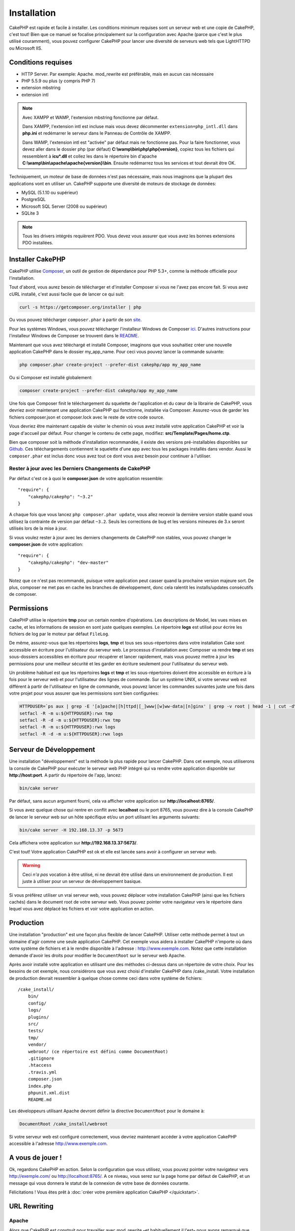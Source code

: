 Installation
############

CakePHP est rapide et facile à installer. Les conditions minimum requises sont
un serveur web et une copie de CakePHP, c'est tout! Bien que ce manuel se
focalise principalement sur la configuration avec Apache (parce que c'est le
plus utilisé couramment), vous pouvez configurer CakePHP pour lancer une
diversité de serveurs web tels que LightHTTPD ou Microsoft IIS.

Conditions requises
===================

- HTTP Server. Par exemple: Apache. mod\_rewrite est préférable, mais en
  aucun cas nécessaire
- PHP 5.5.9 ou plus (y compris PHP 7)
- extension mbstring
- extension intl

.. note::

    Avec XAMPP et WAMP, l'extension mbstring fonctionne par défaut.

    Dans XAMPP, l'extension intl est incluse mais vous devez décommenter
    ``extension=php_intl.dll`` dans **php.ini** et redémarrer le serveur dans
    le Panneau de Contrôle de XAMPP.

    Dans WAMP, l'extension intl est "activée" par défaut mais ne fonctionne pas.
    Pour la faire fonctionner, vous devez aller dans le dossier php (par défaut)
    **C:\\wamp\\bin\\php\\php{version}**, copiez tous les fichiers qui
    ressemblent à **icu*.dll** et collez les dans le répertoire bin d'apache
    **C:\\wamp\\bin\\apache\\apache{version}\\bin**. Ensuite redémarrez tous les
    services et tout devrait être OK.

Techniquement, un moteur de base de données n'est pas nécessaire, mais nous
imaginons que la plupart des applications vont en utiliser un. CakePHP
supporte une diversité de moteurs de stockage de données:

-  MySQL (5.1.10 ou supérieur)
-  PostgreSQL
-  Microsoft SQL Server (2008 ou supérieur)
-  SQLite 3

.. note::

    Tous les drivers intégrés requièrent PDO. Vous devez vous assurer que vous
    avez les bonnes extensions PDO installées.

Installer CakePHP
=================

CakePHP utilise `Composer <http://getcomposer.org>`_, un outil de gestion de
dépendance pour PHP 5.3+, comme la méthode officielle pour l'installation.

Tout d'abord, vous aurez besoin de télécharger et d'installer Composer si vous
ne l'avez pas encore fait. Si vous avez cURL installé, c'est aussi facile que de
lancer ce qui suit:

.. code-block:: bash

    curl -s https://getcomposer.org/installer | php

Ou vous pouvez télécharger ``composer.phar`` à partir de son
`site <https://getcomposer.org/download/>`_.

Pour les systèmes Windows, vous pouvez télécharger l'installeur Windows de
Composer `ici <https://github.com/composer/windows-setup/releases/>`__. D'autres
instructions pour l'installeur Windows de Composer se trouvent dans le
`README <https://github.com/composer/windows-setup>`__.

Maintenant que vous avez téléchargé et installé Composer, imaginons que vous
souhaitiez créer une nouvelle application CakePHP dans le dossier my_app_name.
Pour ceci vous pouvez lancer la commande suivante:

.. code-block:: bash

    php composer.phar create-project --prefer-dist cakephp/app my_app_name

Ou si Composer est installé globalement:

.. code-block:: bash

    composer create-project --prefer-dist cakephp/app my_app_name

Une fois que Composer finit le téléchargement du squelette de l'application et
du cœur de la librairie de CakePHP, vous devriez avoir maintenant une
application CakePHP qui fonctionne, installée via Composer. Assurez-vous de
garder les fichiers composer.json et composer.lock avec le reste de votre code
source.

Vous devriez être maintenant capable de visiter le chemin où vous avez installé
votre application CakePHP et voir la page d'accueil par défaut. Pour changer
le contenu de cette page, modifiez: **src/Template/Pages/home.ctp**.

Bien que composer soit la méthode d'installation recommandée, il existe des
versions pré-installables disponibles sur
`Github <https://github.com/cakephp/cakephp/tags>`__.
Ces téléchargements contiennent le squelette d'une app avec tous les packages
installés dans vendor.
Aussi le ``composer.phar`` est inclus donc vous avez tout ce dont vous avez
besoin pour continuer à l'utiliser.

Rester à jour avec les Derniers Changements de CakePHP
------------------------------------------------------

Par défaut c'est ce à quoi le **composer.json** de votre application ressemble::

    "require": {
        "cakephp/cakephp": "~3.2"
    }

A chaque fois que vous lancez ``php composer.phar update``, vous allez
recevoir la dernière version stable quand vous utilisez la contrainte de
version par défaut ``~3.2``. Seuls les corrections de bug et les versions
mineures de 3.x seront utilisés lors de la mise à jour.

Si vous voulez rester à jour avec les derniers changements de CakePHP non
stables, vous pouvez changer le **composer.json** de votre application::

    "require": {
        "cakephp/cakephp": "dev-master"
    }

Notez que ce n'est pas recommandé, puisque votre application peut casser quand
la prochaine version majeure sort. De plus, composer ne met pas en cache les
branches de développement, donc cela ralentit les installs/updates consécutifs
de composer.

Permissions
===========

CakePHP utilise le répertoire **tmp** pour un certain nombre d'opérations.
Les descriptions de Model, les vues mises en cache, et les informations de
session en sont juste quelques exemples.
Le répertoire **logs** est utilisé pour écrire les fichiers de log par le
moteur par défaut ``FileLog``.

De même, assurez-vous que les répertoires **logs**, **tmp** et tous ses
sous-répertoires dans votre installation Cake sont accessible en écriture pour
l'utilisateur du serveur web. Le processus d'installation avec Composer va
rendre **tmp** et ses sous-dossiers accessibles en écriture pour récupérer et
lancer rapidement, mais vous pouvez mettre à jour les permissions pour une
meilleur sécurité et les garder en écriture seulement pour l'utilisateur du
serveur web.

Un problème habituel est que les répertoires **logs** et **tmp** et les
sous-répertoires doivent être accessible en écriture à la fois pour le serveur
web et pour l'utilisateur des lignes de commande. Sur un système UNIX, si
votre serveur web est différent à partir de l'utilisateur en ligne de commande,
vous pouvez lancer les commandes suivantes juste une fois dans votre projet
pour vous assurer que les permissions sont bien configurées:

.. code-block:: bash

   HTTPDUSER=`ps aux | grep -E '[a]pache|[h]ttpd|[_]www|[w]ww-data|[n]ginx' | grep -v root | head -1 | cut -d\  -f1`
   setfacl -R -m u:${HTTPDUSER}:rwx tmp
   setfacl -R -d -m u:${HTTPDUSER}:rwx tmp
   setfacl -R -m u:${HTTPDUSER}:rwx logs
   setfacl -R -d -m u:${HTTPDUSER}:rwx logs

Serveur de Développement
========================

Une installation "développement" est la méthode la plus rapide pour lancer
CakePHP. Dans cet exemple, nous utiliserons la console de CakePHP pour exécuter
le serveur web PHP intégré qui va rendre votre application disponible sur
**http://host:port**. A partir du répertoire de l'app, lancez:

.. code-block:: bash

    bin/cake server

Par défaut, sans aucun argument fourni, cela va afficher votre application
sur **http://localhost:8765/**.

Si vous avez quelque chose qui rentre en conflit avec **localhost** ou le
port 8765, vous pouvez dire à la console CakePHP de lancer le serveur web
sur un hôte spécifique et/ou un port utilisant les arguments suivants:

.. code-block:: bash

    bin/cake server -H 192.168.13.37 -p 5673

Cela affichera votre application sur **http://192.168.13.37:5673/**.

C'est tout! Votre application CakePHP est ok et elle est lancée sans avoir
à configurer un serveur web.

.. warning::

    Ceci *n'a pas* vocation à être utilisé, ni ne devrait être utilisé dans un
    environnement de production. Il est juste à utiliser pour un serveur de
    développement basique.

Si vous préférez utiliser un vrai serveur web, vous pouvez déplacer votre
installation CakePHP (ainsi que les fichiers cachés) dans le
document root de votre serveur web. Vous pouvez pointer votre navigateur vers
le répertoire dans lequel vous avez déplacé les fichiers et voir votre
application en action.

Production
==========

Une installation "production" est une façon plus flexible de lancer CakePHP.
Utiliser cette méthode permet à tout un domaine d'agir comme une seule
application CakePHP. Cet exemple vous aidera à installer CakePHP n'importe où
dans votre système de fichiers et à le rendre disponible à l'adresse :
http://www.exemple.com. Notez que cette installation demande d'avoir les
droits pour modifier le ``DocumentRoot`` sur le serveur web Apache.

Après avoir installé votre application en utilisant une des méthodes ci-dessus
dans un répertoire de votre choix. Pour les besoins de cet exemple, nous
considérons que vous avez choisi d'installer CakePHP dans /cake_install. Votre
installation de production devrait ressembler à quelque chose comme ceci dans
votre système de fichiers::

    /cake_install/
        bin/
        config/
        logs/
        plugins/
        src/
        tests/
        tmp/
        vendor/
        webroot/ (ce répertoire est défini comme DocumentRoot)
        .gitignore
        .htaccess
        .travis.yml
        composer.json
        index.php
        phpunit.xml.dist
        README.md

Les développeurs utilisant Apache devront définir la directive
``DocumentRoot`` pour le domaine à:

.. code-block:: apacheconf

    DocumentRoot /cake_install/webroot

Si votre serveur web est configuré correctement, vous devriez maintenant
accéder à votre application CakePHP accessible à l'adresse
http://www.exemple.com.

A vous de jouer !
=================

Ok, regardons CakePHP en action. Selon la configuration que vous utilisez,
vous pouvez pointer votre navigateur vers http://exemple.com/ ou
http://localhost:8765/. A ce niveau, vous serez sur la page home
par défaut de CakePHP, et un message qui vous donnera le statut de la
connexion de votre base de données courante.

Félicitations ! Vous êtes prêt à :doc:`créer votre première application CakePHP
</quickstart>`.

.. _url-rewriting:

URL Rewriting
=============

Apache
------

Alors que CakePHP est construit pour travailler avec mod\_rewrite –et
habituellement il l'est– nous avons remarqué que certains utilisateurs
se battent pour obtenir un bon fonctionnement sur leurs systèmes.

Ici il y a quelques trucs que vous pourriez essayer pour que cela
fonctionne correctement. Premièrement, regardez votre fichier
httpd.conf (Assurez-vous que vous avez édité le httpd.conf du système
plutôt que celui d'un utilisateur- ou le httpd.conf d'un site spécifique).

Ces fichiers peuvent varier selon les différentes distributions et les versions
d'Apache. Vous pouvez consulter
http://wiki.apache.org/httpd/DistrosDefaultLayout pour plus d'informations.

#. Assurez-vous que l'utilisation des fichiers .htaccess est permise et que
   AllowOverride est défini à All pour le bon DocumentRoot. Vous devriez voir
   quelque chose comme:

   .. code-block:: apacheconf

       # Chaque répertoire auquel Apache a accès peut être configuré avec
       # respect pour lesquels les services et les fonctionnalités sont
       # autorisés et/ou désactivés dans ce répertoire (et ses sous-répertoires).
       #
       # Premièrement, nous configurons "par défaut" pour être un ensemble
       # très restrictif de fonctionnalités.
       #
       <Directory />
           Options FollowSymLinks
           AllowOverride All
       #    Order deny,allow
       #    Deny from all
       </Directory>

#. Assurez-vous que vous avez chargé correctement mod\_rewrite. Vous devriez
   voir quelque chose comme:

   .. code-block:: apacheconf

       LoadModule rewrite_module libexec/apache2/mod_rewrite.so

   Dans la plupart des systèmes, cette ligne est commentée donc vous aurez
   juste besoin de retirer le symbole # en début de ligne.

   Après avoir effectué les changements, redémarrez Apache pour être sûr
   que les paramètres soient actifs.

   Vérifiez que vos fichiers .htaccess sont effectivement dans le bon
   répertoire.

   Cela peut arriver pendant la copie parce que certains systèmes
   d'exploitation traitent les fichiers qui commencent par '.' en caché et du
   coup ne les voient pas pour les copier.

#. Assurez-vous que votre copie de CakePHP vient de la section des
   téléchargements du site de notre dépôt Git, et a été dézippé correctement
   en vérifiant les fichiers .htaccess.

   Le répertoire app de CakePHP (sera copié dans le répertoire supérieur de
   votre application avec Bake):

   .. code-block:: apacheconf

       <IfModule mod_rewrite.c>
          RewriteEngine on
          RewriteRule    ^$    webroot/    [L]
          RewriteRule    (.*) webroot/$1    [L]
       </IfModule>

   Le répertoire webroot de CakePHP (sera copié dans le webroot de votre
   application avec Bake):

   .. code-block:: apacheconf

       <IfModule mod_rewrite.c>
           RewriteEngine On
           RewriteCond %{REQUEST_FILENAME} !-f
           RewriteRule ^ index.php [QSA,L]
       </IfModule>

   Si votre site Cakephp a toujours des problèmes avec mod\_rewrite,
   essayez de modifier les paramètres pour les Hôtes Virtuels. Si vous
   êtes sur Ubuntu, modifiez le fichier **/etc/apache2/sites-available/default**
   (l'endroit dépend de la distribution). Dans ce fichier, assurez-vous
   que ``AllowOverride None`` a été changé en ``AllowOverride All``, donc vous
   devez avoir:

   .. code-block:: apacheconf

       <Directory />
           Options FollowSymLinks
           AllowOverride All
       </Directory>
       <Directory /var/www>
           Options Indexes FollowSymLinks MultiViews
           AllowOverride All
           Order Allow,Deny
           Allow from all
       </Directory>

   Si vous êtes sur Mac OSX, une autre solution est d'utiliser l'outil
   `virtualhostx <http://clickontyler.com/virtualhostx/>`_ pour faire un Hôte
   Virtuel pour pointer vers votre dossier.

   Pour beaucoup de services d'hébergement (GoDaddy, 1and1), votre serveur web
   est en fait déjà distribué à partir d'un répertoire utilisateur qui
   utilise déjà mod\_rewrite. Si vous installez CakePHP dans un répertoire
   utilisateur (http://exemple.com/~username/cakephp/), ou toute autre
   structure d'URL qui utilise déjà mod\_rewrite, vous aurez besoin d'ajouter
   les requêtes (statements) RewriteBase aux fichiers .htaccess que CakePHP
   utilise (.htaccess, webroot/.htaccess).

   Ceci peut être ajouté dans la même section que la directive RewriteEngine,
   donc par exemple, votre fichier .htaccess dans webroot ressemblerait à ceci:

   .. code-block:: apacheconf

       <IfModule mod_rewrite.c>
           RewriteEngine On
           RewriteBase /path/to/cake/app
           RewriteCond %{REQUEST_FILENAME} !-f
           RewriteRule ^ index.php [QSA,L]
       </IfModule>

   Les détails de ces changements dépendront de votre configuration, et
   pourront inclure des choses supplémentaires qui ne sont pas liées à
   CakePHP. Merci de vous renseigner sur la documentation en ligne d'Apache
   pour plus d'informations.

#. (Optionnel) Pour améliorer la configuration de production, vous devriez
   empêcher les assets invalides d'être parsés par CakePHP. Modifiez votre
   webroot .htaccess pour quelque chose comme:

   .. code-block:: apacheconf

       <IfModule mod_rewrite.c>
           RewriteEngine On
           RewriteBase /path/to/cake/app
           RewriteCond %{REQUEST_FILENAME} !-f
           RewriteCond %{REQUEST_URI} !^/(webroot/)?(img|css|js)/(.*)$
           RewriteRule ^ index.php [QSA,L]
       </IfModule>

   Ce qui est au-dessus va simplement empêcher les assets incorrects d'être
   envoyés à index.php et à la place d'afficher la page 404 de votre serveur
   web.

   De plus, vous pouvez créer une page HTML 404 correspondante, ou utiliser la
   page 404 de CakePHP intégrée en ajoutant une directive ``ErrorDocument``:

   .. code-block:: apacheconf

       ErrorDocument 404 /404-not-found

nginx
-----

nginx ne fait pas usage de fichiers .htaccess comme Apache, il est
donc nécessaire de créer les URLs réécrites disponibles dans la configuration
du site. Ceci se fait habituellement dans
``/etc/nginx/sites-available/your_virtual_host_conf_file``. Selon votre
configuration, vous devrez modifier cela, mais à tout le moins, vous aurez
besoin de PHP fonctionnant comme une instance FastCGI:

.. code-block:: nginx

    server {
        listen   80;
        server_name www.example.com;
        rewrite ^(.*) http://example.com$1 permanent;
    }

    server {
        listen   80;
        server_name example.com;

        # root directive should be global
        root   /var/www/example.com/public/webroot/;
        index  index.php;

        access_log /var/www/example.com/log/access.log;
        error_log /var/www/example.com/log/error.log;

        location / {
            try_files $uri $uri/ /index.php?$args;
        }

        location ~ \.php$ {
            try_files $uri =404;
            include /etc/nginx/fastcgi_params;
            fastcgi_pass    127.0.0.1:9000;
            fastcgi_index   index.php;
            fastcgi_param SCRIPT_FILENAME $document_root$fastcgi_script_name;
        }
    }

Sur certains serveurs (Comme Ubuntu 14.04) la configuration ci-dessus ne
fonctionnera pas d'emblée et la documentation de nginx recommande une approche
différente de toute façon
(http://nginx.org/en/docs/http/converting_rewrite_rules.html). Vous pourriez
essayer ce qui suit (vous remarquerez que ceci n'est que pour un unique block
{} de serveur, plutôt que deux, si bien que si vous voulez que example.com
accède à votre application CakePHP en plus de www.example.com, consultez le
lien nginx ci-dessus):

.. code-block:: nginx

    server {
        listen   80;
        server_name www.example.com;
        rewrite 301 http://www.example.com$request_uri permanent;

        # root directive should be global
        root   /var/www/example.com/public/webroot/;
        index  index.php;

        access_log /var/www/example.com/log/access.log;
        error_log /var/www/example.com/log/error.log;

        location / {
            try_files $uri /index.php?$args;
        }

        location ~ \.php$ {
            try_files $uri =404;
            include /etc/nginx/fastcgi_params;
            fastcgi_pass    127.0.0.1:9000;
            fastcgi_index   index.php;
            fastcgi_param SCRIPT_FILENAME $document_root$fastcgi_script_name;
        }
    }

IIS7 (serveurs Windows)
-----------------------

IIS7 ne supporte pas nativement les fichiers .htaccess. Bien qu'il existe des
add-ons qui peuvent ajouter ce support, vous pouvez aussi importer les règles
des .htaccess dans IIS pour utiliser les rewrites natifs de CakePHP. Pour ce
faire, suivez ces étapes:

#. Utilisez `l'installeur de la plateforme Web de Microsoft
   <http://www.microsoft.com/web/downloads/platform.aspx>`_ pour installer
   l'URL
   `Rewrite Module 2.0 <http://www.iis.net/downloads/microsoft/url-rewrite>`_
   ou téléchargez le directement (`32-bit <http://www.microsoft.com/en-us/download/details.aspx?id=5747>`_ /
   `64-bit <http://www.microsoft.com/en-us/download/details.aspx?id=7435>`_).
#. Créez un nouveau fichier dans votre dossier CakePHP, appelé web.config.
#. Utilisez Notepad ou tout autre éditeur XML-safe, copiez le code suivant
   dans votre nouveau fichier web.config:

.. code-block:: xml

    <?xml version="1.0" encoding="UTF-8"?>
    <configuration>
        <system.webServer>
            <rewrite>
                <rules>
                    <rule name="Exclude direct access to webroot/*"
                      stopProcessing="true">
                        <match url="^webroot/(.*)$" ignoreCase="false" />
                        <action type="None" />
                    </rule>
                    <rule name="Rewrite routed access to assets(img, css, files, js, favicon)"
                      stopProcessing="true">
                        <match url="^(img|css|files|js|favicon.ico)(.*)$" />
                        <action type="Rewrite" url="webroot/{R:1}{R:2}"
                          appendQueryString="false" />
                    </rule>
                    <rule name="Rewrite requested file/folder to index.php"
                      stopProcessing="true">
                        <match url="^(.*)$" ignoreCase="false" />
                        <action type="Rewrite" url="index.php"
                          appendQueryString="true" />
                    </rule>
                </rules>
            </rewrite>
        </system.webServer>
    </configuration>

Une fois que le fichier web.config est créé avec les bonnes règles de
réécriture des liens de IIS, les liens CakePHP, les CSS, le JavaScript, et
le reroutage devraient fonctionner correctement.

Je ne veux / ne peux utiliser l'URL rewriting
---------------------------------------------

Si vous ne voulez pas ou ne pouvez pas avoir mod\_rewrite (ou tout autre
module compatible) sur votre serveur, vous devrez utiliser les belles URLs
intégrées à CakePHP. Dans **config/app.php**, décommentez la ligne qui
ressemble à::

    'App' => [
        // ...
        // 'baseUrl' => env('SCRIPT_NAME'),
    ]

Retirez aussi ces fichiers .htaccess::

    /.htaccess
    webroot/.htaccess

Ceci affichera vos URLs comme ceci
www.example.com/index.php/controllername/actionname/param plutôt que comme ceci
www.example.com/controllername/actionname/param.

.. _GitHub: http://github.com/cakephp/cakephp
.. _Composer: http://getcomposer.org

.. meta::
    :title lang=fr: Installation
    :keywords lang=fr: apache mod rewrite,serveur sql microsoft,tar bz2,répertoire tmp,stockage de base de données,copie d'archive,tar gz,source application,versions courantes,serveurs web,microsoft iis,copyright notices,moteur de base de données,bug fixes,lighthttpd,dépôt,améliorations,code source,cakephp,incorporate
